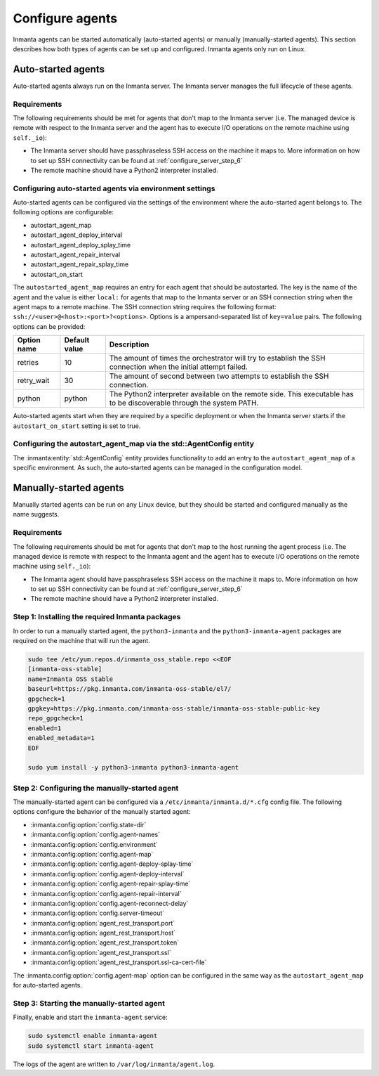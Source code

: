 Configure agents
****************

Inmanta agents can be started automatically (auto-started agents) or manually (manually-started agents). This section
describes how both types of agents can be set up and configured. Inmanta agents only run on Linux.


Auto-started agents
-------------------

Auto-started agents always run on the Inmanta server. The Inmanta server manages the full lifecycle of these agents.


Requirements
============

The following requirements should be met for agents that don't map to the Inmanta server (i.e. The managed device is remote
with respect to the Inmanta server and the agent has to execute I/O operations on the remote machine using ``self._io``):

* The Inmanta server should have passphraseless SSH access on the machine it maps to. More information on how to set up SSH
  connectivity can be found at :ref:`configure_server_step_6`
* The remote machine should have a Python2 interpreter installed.


Configuring auto-started agents via environment settings
========================================================

Auto-started agents can be configured via the settings of the environment where the auto-started agent belongs to. The
following options are configurable:

* autostart_agent_map
* autostart_agent_deploy_interval
* autostart_agent_deploy_splay_time
* autostart_agent_repair_interval
* autostart_agent_repair_splay_time
* autostart_on_start

The ``autostarted_agent_map`` requires an entry for each agent that should be autostarted. The key is the name of the agent and
the value is either ``local:`` for agents that map to the Inmanta server or an SSH connection string when the agent maps to a
remote machine. The SSH connection string requires the following format: ``ssh://<user>@<host>:<port>?<options>``. Options
is a ampersand-separated list of ``key=value`` pairs. The following options can be provided:

===========  =============  =====================================================================================================================
Option name  Default value  Description
===========  =============  =====================================================================================================================
retries      10             The amount of times the orchestrator will try to establish the SSH connection when the initial attempt failed.
retry_wait   30             The amount of second between two attempts to establish the SSH connection.
python       python         The Python2 interpreter available on the remote side. This executable has to be discoverable through the system PATH.
===========  =============  =====================================================================================================================


Auto-started agents start when they are required by a specific deployment or when the Inmanta server starts if the
``autostart_on_start`` setting is set to true.


Configuring the autostart_agent_map via the std::AgentConfig entity
===================================================================

The :inmanta:entity:`std::AgentConfig` entity provides functionality to add an entry to the ``autostart_agent_map`` of a
specific environment. As such, the auto-started agents can be managed in the configuration model.


Manually-started agents
-----------------------

Manually started agents can be run on any Linux device, but they should be started and configured manually as the name
suggests.

Requirements
============

The following requirements should be met for agents that don't map to the host running the agent process (i.e. The managed
device is remote with respect to the Inmanta agent and the agent has to execute I/O operations on the remote machine using
``self._io``):

* The Inmanta agent should have passphraseless SSH access on the machine it maps to. More information on how to set up SSH
  connectivity can be found at :ref:`configure_server_step_6`
* The remote machine should have a Python2 interpreter installed.



Step 1: Installing the required Inmanta packages
================================================

In order to run a manually started agent, the ``python3-inmanta`` and the ``python3-inmanta-agent`` packages are required on the
machine that will run the agent.

.. code-block:: sh

    sudo tee /etc/yum.repos.d/inmanta_oss_stable.repo <<EOF
    [inmanta-oss-stable]
    name=Inmanta OSS stable
    baseurl=https://pkg.inmanta.com/inmanta-oss-stable/el7/
    gpgcheck=1
    gpgkey=https://pkg.inmanta.com/inmanta-oss-stable/inmanta-oss-stable-public-key
    repo_gpgcheck=1
    enabled=1
    enabled_metadata=1
    EOF

    sudo yum install -y python3-inmanta python3-inmanta-agent


Step 2: Configuring the manually-started agent
==============================================

The manually-started agent can be configured via a ``/etc/inmanta/inmanta.d/*.cfg`` config file. The following options
configure the behavior of the manually started agent:

* :inmanta.config:option:`config.state-dir`
* :inmanta.config:option:`config.agent-names`
* :inmanta.config:option:`config.environment`
* :inmanta.config:option:`config.agent-map`
* :inmanta.config:option:`config.agent-deploy-splay-time`
* :inmanta.config:option:`config.agent-deploy-interval`
* :inmanta.config:option:`config.agent-repair-splay-time`
* :inmanta.config:option:`config.agent-repair-interval`
* :inmanta.config:option:`config.agent-reconnect-delay`
* :inmanta.config:option:`config.server-timeout`
* :inmanta.config:option:`agent_rest_transport.port`
* :inmanta.config:option:`agent_rest_transport.host`
* :inmanta.config:option:`agent_rest_transport.token`
* :inmanta.config:option:`agent_rest_transport.ssl`
* :inmanta.config:option:`agent_rest_transport.ssl-ca-cert-file`


The :inmanta.config:option:`config.agent-map` option can be configured in the same way as the ``autostart_agent_map`` for
auto-started agents.


Step 3: Starting the manually-started agent
===========================================

Finally, enable and start the ``inmanta-agent`` service:

.. code-block:: sh

    sudo systemctl enable inmanta-agent
    sudo systemctl start inmanta-agent


The logs of the agent are written to ``/var/log/inmanta/agent.log``.
